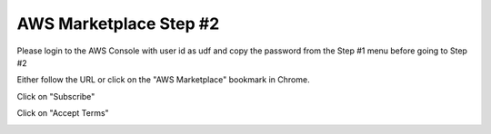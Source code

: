 AWS Marketplace Step #2
========================
Please login to the AWS Console with user id as udf and copy the password from the
Step #1 menu before going to Step #2
 
Either follow the URL or click on the "AWS Marketplace" bookmark in Chrome.

Click on "Subscribe"

.. image:: ./images/aws-marketplace-subscribe.png

Click on "Accept Terms"

.. image:: ./images/aws-marketplace-accept-terms.png           

